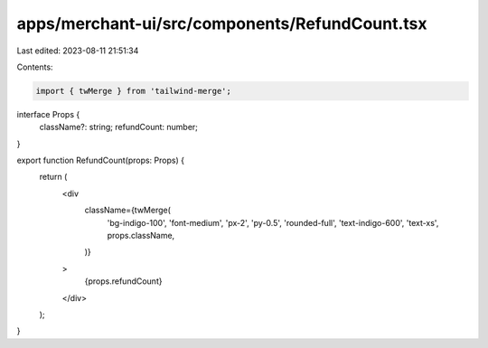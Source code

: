 apps/merchant-ui/src/components/RefundCount.tsx
===============================================

Last edited: 2023-08-11 21:51:34

Contents:

.. code-block:: tsx

    import { twMerge } from 'tailwind-merge';

interface Props {
    className?: string;
    refundCount: number;
}

export function RefundCount(props: Props) {
    return (
        <div
            className={twMerge(
                'bg-indigo-100',
                'font-medium',
                'px-2',
                'py-0.5',
                'rounded-full',
                'text-indigo-600',
                'text-xs',
                props.className,
            )}
        >
            {props.refundCount}
        </div>
    );
}


